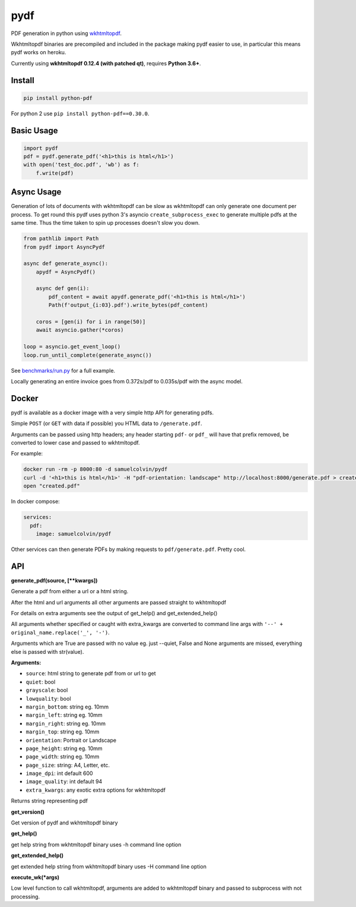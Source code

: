 pydf
====


|BuildStatus| |codecov| |PyPI| |license| |docker|

PDF generation in python using
`wkhtmltopdf <http://wkhtmltopdf.org/>`__.

Wkhtmltopdf binaries are precompiled and included in the package making
pydf easier to use, in particular this means pydf works on heroku.

Currently using **wkhtmltopdf 0.12.4 (with patched qt)**, requires **Python 3.6+**.

Install
-------

.. code:: shell

    pip install python-pdf

For python 2 use ``pip install python-pdf==0.30.0``.

Basic Usage
-----------

.. code:: python

    import pydf
    pdf = pydf.generate_pdf('<h1>this is html</h1>')
    with open('test_doc.pdf', 'wb') as f:
        f.write(pdf)

Async Usage
-----------

Generation of lots of documents with wkhtmltopdf can be slow as wkhtmltopdf can only generate one document
per process. To get round this pydf uses python 3's asyncio ``create_subprocess_exec`` to generate multiple pdfs
at the same time. Thus the time taken to spin up processes doesn't slow you down.

.. code:: python

    from pathlib import Path
    from pydf import AsyncPydf

    async def generate_async():
        apydf = AsyncPydf()

        async def gen(i):
            pdf_content = await apydf.generate_pdf('<h1>this is html</h1>')
            Path(f'output_{i:03}.pdf').write_bytes(pdf_content)

        coros = [gen(i) for i in range(50)]
        await asyncio.gather(*coros)

    loop = asyncio.get_event_loop()
    loop.run_until_complete(generate_async())


See `benchmarks/run.py <https://github.com/tutorcruncher/pydf/blob/master/benchmark/run.py>`__
for a full example.

Locally generating an entire invoice goes from 0.372s/pdf to 0.035s/pdf with the async model.

Docker
------

pydf is available as a docker image with a very simple http API for generating pdfs.

Simple ``POST`` (or ``GET`` with data if possible) you HTML data to ``/generate.pdf``.

Arguments can be passed using http headers; any header starting ``pdf-`` or ``pdf_`` will
have that prefix removed, be converted to lower case and passed to wkhtmltopdf.

For example:

.. code:: shell

   docker run -rm -p 8000:80 -d samuelcolvin/pydf
   curl -d '<h1>this is html</h1>' -H "pdf-orientation: landscape" http://localhost:8000/generate.pdf > created.pdf
   open "created.pdf"

In docker compose:

.. code:: yaml

   services:
     pdf:
       image: samuelcolvin/pydf

Other services can then generate PDFs by making requests to ``pdf/generate.pdf``. Pretty cool.

API
---

**generate\_pdf(source, [\*\*kwargs])**

Generate a pdf from either a url or a html string.

After the html and url arguments all other arguments are passed straight
to wkhtmltopdf

For details on extra arguments see the output of get\_help() and
get\_extended\_help()

All arguments whether specified or caught with extra\_kwargs are
converted to command line args with ``'--' + original_name.replace('_', '-')``.

Arguments which are True are passed with no value eg. just --quiet,
False and None arguments are missed, everything else is passed with
str(value).

**Arguments:**

-  ``source``: html string to generate pdf from or url to get
-  ``quiet``: bool
-  ``grayscale``: bool
-  ``lowquality``: bool
-  ``margin_bottom``: string eg. 10mm
-  ``margin_left``: string eg. 10mm
-  ``margin_right``: string eg. 10mm
-  ``margin_top``: string eg. 10mm
-  ``orientation``: Portrait or Landscape
-  ``page_height``: string eg. 10mm
-  ``page_width``: string eg. 10mm
-  ``page_size``: string: A4, Letter, etc.
-  ``image_dpi``: int default 600
-  ``image_quality``: int default 94
-  ``extra_kwargs``: any exotic extra options for wkhtmltopdf

Returns string representing pdf

**get\_version()**

Get version of pydf and wkhtmltopdf binary

**get\_help()**

get help string from wkhtmltopdf binary uses -h command line option

**get\_extended\_help()**

get extended help string from wkhtmltopdf binary uses -H command line
option

**execute\_wk(\*args)**

Low level function to call wkhtmltopdf, arguments are added to
wkhtmltopdf binary and passed to subprocess with not processing.

.. |BuildStatus| image:: https://travis-ci.org/tutorcruncher/pydf.svg?branch=master
   :target: https://travis-ci.org/tutorcruncher/pydf
.. |codecov| image:: https://codecov.io/github/tutorcruncher/pydf/coverage.svg?branch=master
   :target: https://codecov.io/github/tutorcruncher/pydf?branch=master
.. |PyPI| image:: https://img.shields.io/pypi/v/python-pdf.svg?style=flat
   :target: https://pypi.python.org/pypi/python-pdf
.. |license| image:: https://img.shields.io/pypi/l/python-pdf.svg
   :target: https://github.com/tutorcruncher/pydf
.. |docker| image:: https://img.shields.io/docker/automated/samuelcolvin/pydf.svg
   :target: https://hub.docker.com/r/samuelcolvin/pydf/

